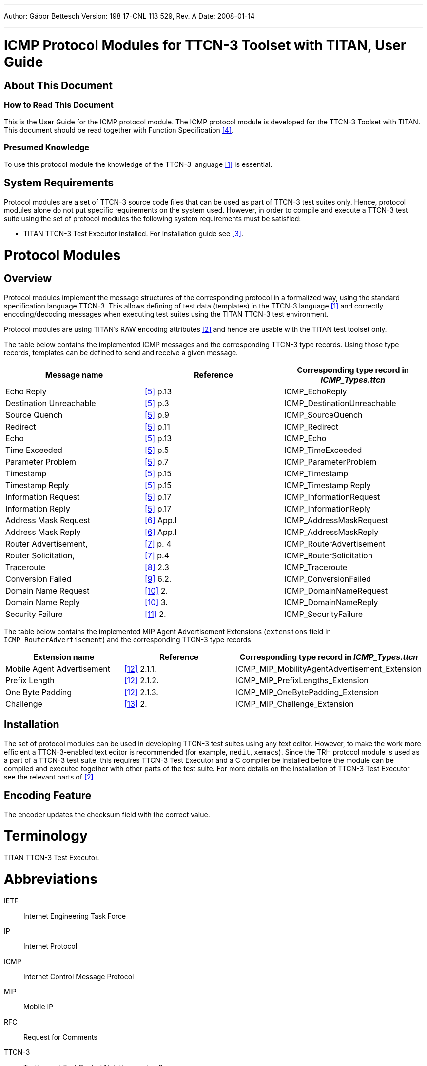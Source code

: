 ---
Author: Gábor Bettesch
Version: 198 17-CNL 113 529, Rev. A
Date: 2008-01-14

---
= ICMP Protocol Modules for TTCN-3 Toolset with TITAN, User Guide
:author: Gábor Bettesch
:revnumber: 198 17-CNL 113 529, Rev. A
:revdate: 2008-01-14
:toc:

== About This Document

=== How to Read This Document

This is the User Guide for the ICMP protocol module. The ICMP protocol module is developed for the TTCN-3 Toolset with TITAN. This document should be read together with Function Specification <<_4, [4]>>.

=== Presumed Knowledge

To use this protocol module the knowledge of the TTCN-3 language <<_1, [1]>> is essential.

== System Requirements

Protocol modules are a set of TTCN-3 source code files that can be used as part of TTCN-3 test suites only. Hence, protocol modules alone do not put specific requirements on the system used. However, in order to compile and execute a TTCN-3 test suite using the set of protocol modules the following system requirements must be satisfied:

* TITAN TTCN-3 Test Executor installed. For installation guide see <<_3, [3]>>.

= Protocol Modules

== Overview

Protocol modules implement the message structures of the corresponding protocol in a formalized way, using the standard specification language TTCN-3. This allows defining of test data (templates) in the TTCN-3 language <<_1, [1]>> and correctly encoding/decoding messages when executing test suites using the TITAN TTCN-3 test environment.

Protocol modules are using TITAN’s RAW encoding attributes <<_2, [2]>> and hence are usable with the TITAN test toolset only.

The table below contains the implemented ICMP messages and the corresponding TTCN-3 type records. Using those type records, templates can be defined to send and receive a given message.

[cols=",,",options="header",]
|=======================================================================
|Message name |Reference |Corresponding type record in __ICMP_Types.ttcn__
|Echo Reply |<<_5, [5]>> p.13 |ICMP_EchoReply
|Destination Unreachable |<<_5, [5]>> p.3 |ICMP_DestinationUnreachable
|Source Quench |<<_5, [5]>> p.9 |ICMP_SourceQuench
|Redirect |<<_5, [5]>> p.11 |ICMP_Redirect
|Echo |<<_5, [5]>> p.13 |ICMP_Echo
|Time Exceeded |<<_5, [5]>> p.5 |ICMP_TimeExceeded
|Parameter Problem |<<_5, [5]>> p.7 |ICMP_ParameterProblem
|Timestamp |<<_5, [5]>> p.15 |ICMP_Timestamp
|Timestamp Reply |<<_5, [5]>> p.15 |ICMP_Timestamp Reply
|Information Request |<<_5, [5]>> p.17 |ICMP_InformationRequest
|Information Reply |<<_5, [5]>> p.17 |ICMP_InformationReply
|Address Mask Request |<<_6, [6]>> App.I |ICMP_AddressMaskRequest
|Address Mask Reply |<<_6, [6]>> App.I |ICMP_AddressMaskReply
|Router Advertisement, |<<_7, [7]>> p. 4 |ICMP_RouterAdvertisement
|Router Solicitation, |<<_7, [7]>> p.4 |ICMP_RouterSolicitation
|Traceroute |<<_8, [8]>> 2.3 |ICMP_Traceroute
|Conversion Failed |<<_9, [9]>> 6.2. |ICMP_ConversionFailed
|Domain Name Request |<<_10, [10]>> 2. |ICMP_DomainNameRequest
|Domain Name Reply |<<_10, [10]>> 3. |ICMP_DomainNameReply
|Security Failure |<<_11, [11]>> 2. |ICMP_SecurityFailure
|=======================================================================

The table below contains the implemented MIP Agent Advertisement Extensions (`extensions` field in `ICMP_RouterAdvertisement`) and the corresponding TTCN-3 type records

[width="100%",cols="34%,33%,33%",options="header",]
|======================================================================================
|Extension name |Reference |Corresponding type record in __ICMP_Types.ttcn__
|Mobile Agent Advertisement |<<_12, [12]>> 2.1.1. |ICMP_MIP_MobilityAgentAdvertisement_Extension
|Prefix Length |<<_12, [12]>> 2.1.2. |ICMP_MIP_PrefixLengths_Extension
|One Byte Padding |<<_12, [12]>> 2.1.3. |ICMP_MIP_OneBytePadding_Extension
|Challenge |<<_13, [13]>> 2. |ICMP_MIP_Challenge_Extension
|======================================================================================

== Installation

The set of protocol modules can be used in developing TTCN-3 test suites using any text editor. However, to make the work more efficient a TTCN-3-enabled text editor is recommended (for example, `nedit`, `xemacs`). Since the TRH protocol module is used as a part of a TTCN-3 test suite, this requires TTCN-3 Test Executor and a C compiler be installed before the module can be compiled and executed together with other parts of the test suite. For more details on the installation of TTCN-3 Test Executor see the relevant parts of <<_2, [2]>>.

== Encoding Feature

The encoder updates the checksum field with the correct value.

= Terminology

TITAN TTCN-3 Test Executor.

= Abbreviations

IETF:: Internet Engineering Task Force

IP:: Internet Protocol

ICMP:: Internet Control Message Protocol

MIP:: Mobile IP

RFC:: Request for Comments

TTCN-3:: Testing and Test Control Notation version 3

= References

[[_1]]
[1] ETSI ES 201 873–1 v.3.1.1 (06/2005) +
The Testing and Test Control Notation version 3. Part 1: Core Language

[[_2]]
[2] Programmer’s Technical Reference for the TITAN TTCN-3 Test Executor

[[_3]]
[3] Installation Guide for the TITAN TTCN-3 Test Executor

[[_4]]
[4] ICMP Protocol Modules for TTCN-3 Toolset with TITAN, Function Specification

[[_5]]
[5] IETF https://tools.ietf.org/html/rfc792[RFC 792] +
Internet Control Message Protocol

[[_6]]
[6] IETF https://tools.ietf.org/html/rfc950[RFC 950] +
Internet Standard Subnetting Procedure

[[_7]]
[7] IETF https://tools.ietf.org/html/rfc1256[RFC 1256] +
ICMP Router Discovery Messages

[[_8]]
[8] IETF https://tools.ietf.org/html/rfc1393[RFC 1393] +
Traceroute Using an IP Option

[[_9]]
[9] IETF https://tools.ietf.org/html/rfc1475[RFC 1475] +
TP/IX: The Next Internet

[[_10]]
[10] IETF https://tools.ietf.org/html/rfc1788[RFC 1788] +
ICMP Domain Name Messages

[[_11]]
[11] IETF https://tools.ietf.org/html/rfc2521[RFC 2521] +
ICMP Security Failures Messages

[[_12]]
[12] IETF https://tools.ietf.org/html/rfc3344[RFC 3344] +
IP Mobility Support for IPv4

[[_13]]
[13] IETF https://tools.ietf.org/html/rfc3012[RFC 3012] +
Mobile IPv4 Challenge/Response Extensions
